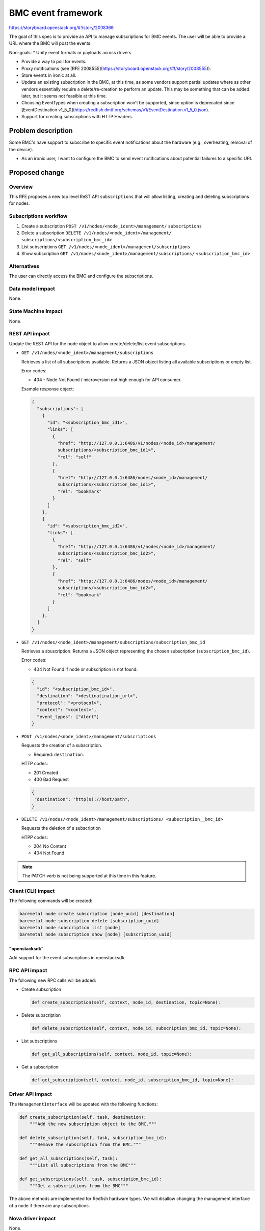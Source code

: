 ..
 This work is licensed under a Creative Commons Attribution 3.0 Unported
 License.

 http://creativecommons.org/licenses/by/3.0/legalcode


===================
BMC event framework
===================

https://storyboard.openstack.org/#!/story/2008366

The goal of this spec is to provide an API to manage subscriptions for BMC
events. The user will be able to provide a URL where the BMC will post the
events.

Non-goals:
* Unify event formats or payloads across drivers.

* Provide a way to poll for events.

* Proxy notifications (see [RFE 2008555](https://storyboard.openstack.org/#!/story/2008555)).

* Store events in ironic at all.

* Update an existing subscription in the BMC, at this time, as some vendors
  support partial updates where as other vendors essentially require a
  delete/re-creation to perform an update. This may be something that can
  be added later, but it seems not feasible at this time.

* Choosing EventTypes when creating a subscription won't be supported,
  since option is deprecated since [EventDestination v1_5_0](https://redfish.dmtf.org/schemas/v1/EventDestination.v1_5_0.json).

* Support for creating subscriptions with HTTP Headers.

Problem description
===================

Some BMC's have support to subscribe to specific event notifications about the
hardware (e.g., overheating, removal of the device).

* As an ironic user, I want to configure the BMC to send event notifications
  about potential failures to a specific URI.

Proposed change
===============

Overview
--------

This RFE proposes a new top level ReST API ``subscriptions`` that will allow
listing, creating and deleting subscriptions for nodes.

Subscriptions workflow
----------------------

#. Create a subscription ``POST /v1/nodes/<node_ident>/management/``
   ``subscriptions``

#. Delete a subscription ``DELETE /v1/nodes/<node_ident>/management/``
   ``subscriptions/<subscription_bmc_id>``

#. List subscriptions ``GET /v1/nodes/<node_ident>/management/subscriptions``

#. Show subscription ``GET /v1/nodes/<node_ident>/management/subscriptions/``
   ``<subscription_bmc_id>``


Alternatives
------------

The user can directly access the BMC and configure the subscriptions.


Data model impact
-----------------

None.

State Machine Impact
--------------------

None.

REST API impact
---------------

Update the REST API for the node object to allow create/delete/list
event subscriptions.

* ``GET /v1/nodes/<node_ident>/management/subscriptions``

  Retrieves a list of all subscriptions available.
  Returns a JSON object listing all available subscriptions or
  empty list.

  Error codes:

  * 404 - Node Not Found / microversion not high enough for API consumer.

  Example response object:

  .. code-block:: json

      {
        "subscriptions": [
          {
            "id": "<subscription_bmc_id1>",
            "links": [
              {
                "href": "http://127.0.0.1:6486/v1/nodes/<node_id>/management/
                subscriptions/<subscription_bmc_id1>",
                "rel": "self"
              },
              {
                "href": "http://127.0.0.1:6486/nodes/<node_id>/management/
                subscriptions/<subscription_bmc_id1>",
                "rel": "bookmark"
              }
            ]
          },
          {
            "id": "<subscription_bmc_id2>",
            "links": [
              {
                "href": "http://127.0.0.1:6486/v1/nodes/<node_id>/management/
                subscriptions/<subscription_bmc_id2>",
                "rel": "self"
              },
              {
                "href": "http://127.0.0.1:6486/nodes/<node_id>/management/
                subscriptions/<subscription_bmc_id2>",
                "rel": "bookmark"
              }
            ]
          },
        ]
      }


* ``GET /v1/nodes/<node_ident>/management/subscriptions/subscription_bmc_id``

  Retrieves a sbuscription. Returns a JSON object representing the chosen
  subscription (``subscription_bmc_id``).

  Error codes:

  * 404 Not Found if node or subscription is not found.

  .. code-block:: json

      {
        "id": "<subscription_bmc_id>",
        "destination": "<destinatination_url>",
        "protocol": "<protocol>",
        "context": "<context>",
        "event_types": ["Alert"]
      }

* ``POST /v1/nodes/<node_ident>/management/subscriptions``

  Requests the creation of a subscription.

  * Required: ``destination``.


  HTTP codes:

  * 201 Created
  * 400 Bad Request

  .. code-block:: json

      {
       "destination": "http(s)://host/path",
      }

* ``DELETE /v1/nodes/<node_ident>/management/subscriptions/
  <subscription__bmc_id>``

  Requests the deletion of a subscription

  HTPP codes:

  * 204 No Content
  * 404 Not Found

.. note::
   The PATCH verb is not being supported at this time in this feature.

Client (CLI) impact
-------------------

The following commands will be created:

.. code-block:: bash

    baremetal node create subscription [node_uuid] [destination]
    baremetal node subscription delete [subscription_uuid]
    baremetal node subscription list [node]
    baremetal node subscription show [node] [subscription_uuid]

"openstacksdk"
~~~~~~~~~~~~~~

Add support for the event subscriptions in openstacksdk.

RPC API impact
--------------

The following new RPC calls will be added:

* Create subscription

  .. code-block:: python

      def create_subscription(self, context, node_id, destination, topic=None):

* Delete subscription

  .. code-block:: python

      def delete_subscription(self, context, node_id, subscription_bmc_id, topic=None):

* List subscriptions

  .. code-block:: python

      def get_all_subscriptions(self, context, node_id, topic=None):

* Get a subscription

  .. code-block:: python

      def get_subscription(self, context, node_id, subscription_bmc_id, topic=None):

Driver API impact
-----------------

The ``ManagementInterface`` will be updated with the following functions:

.. code-block:: python

    def create_subscription(self, task, destination):
        """Add the new subscription object to the BMC."""

    def delete_subscription(self, task, subscription_bmc_id):
        """Remove the subscription from the BMC."""

    def get_all_subscriptions(self, task):
        """List all subscriptions from the BMC"""

    def get_subscriptions(self, task, subscription_bmc_id):
        """Get a subscriptions from the BMC"""


The above methods are implemented for Redfish hardware types.
We will disallow changing the management interface of a node if there are
any subscriptions.

Nova driver impact
------------------

None.

Ramdisk impact
--------------

None.

Security impact
---------------

It is recommended to use https.

Other end user impact
---------------------

The user won't be able to choose the ``EventTypes`` for the subscription,
since the option is deprecated in Redfish EventDestination v1_5_0.
We will be using ``Alert`` by default for the ``EventTypes``.

The user won't be able to choose the ``Protocol`` for the subscription,
by default it will be ``Redfish`` following the schema for EventDestination.

Scalability impact
------------------

None.

Performance Impact
------------------

None.

Other deployer impact
---------------------

None.

Developer impact
----------------

Other drivers may implement this feature if the BMC has support for
event subscription.

Implementation
==============

Assignee(s)
-----------

Primary assignee:
  <iurygregory, iurygregory@gmail.com>

Redfish Implementation Details
------------------------------

The actual support for EventDestination in sushy is based on schema [2]_,
since HW vendors are still working on adding support for newer versions where
the property ``EventTypes`` is deprecated. Based on this the Ironic API
will only accept the following redfish properties to create a subscription:

* Destination - Required

By default we are considering ``Protocol`` as ``Redfish``, ``EventTypes`` as
``["Alert"]`` and ``Context`` as ``""``.

When vendors have the support for newer EventDestination new fields will be
added to the Ironic API.

Work Items
----------

* Add support for Events Subscriptions in sushy [1]_ [2]_.
* Add event subscription support to ManagementInterface
* Add event subscription support to redfish hardware type
* Add RPC for event subscriptions
* Add REST API for event subscriptions


Dependencies
============

None.

Testing
=======

* Unit Tests
* Tempest tests


Upgrades and Backwards Compatibility
====================================

No upgrade impact.


Documentation Impact
====================

* API reference will be added
* Client documentation will be added.

References
==========

.. [1] https://redfish.dmtf.org/schemas/v1/EventService.v1_0_8.json
.. [2] https://redfish.dmtf.org/schemas/v1/EventDestination.v1_0_0.json
